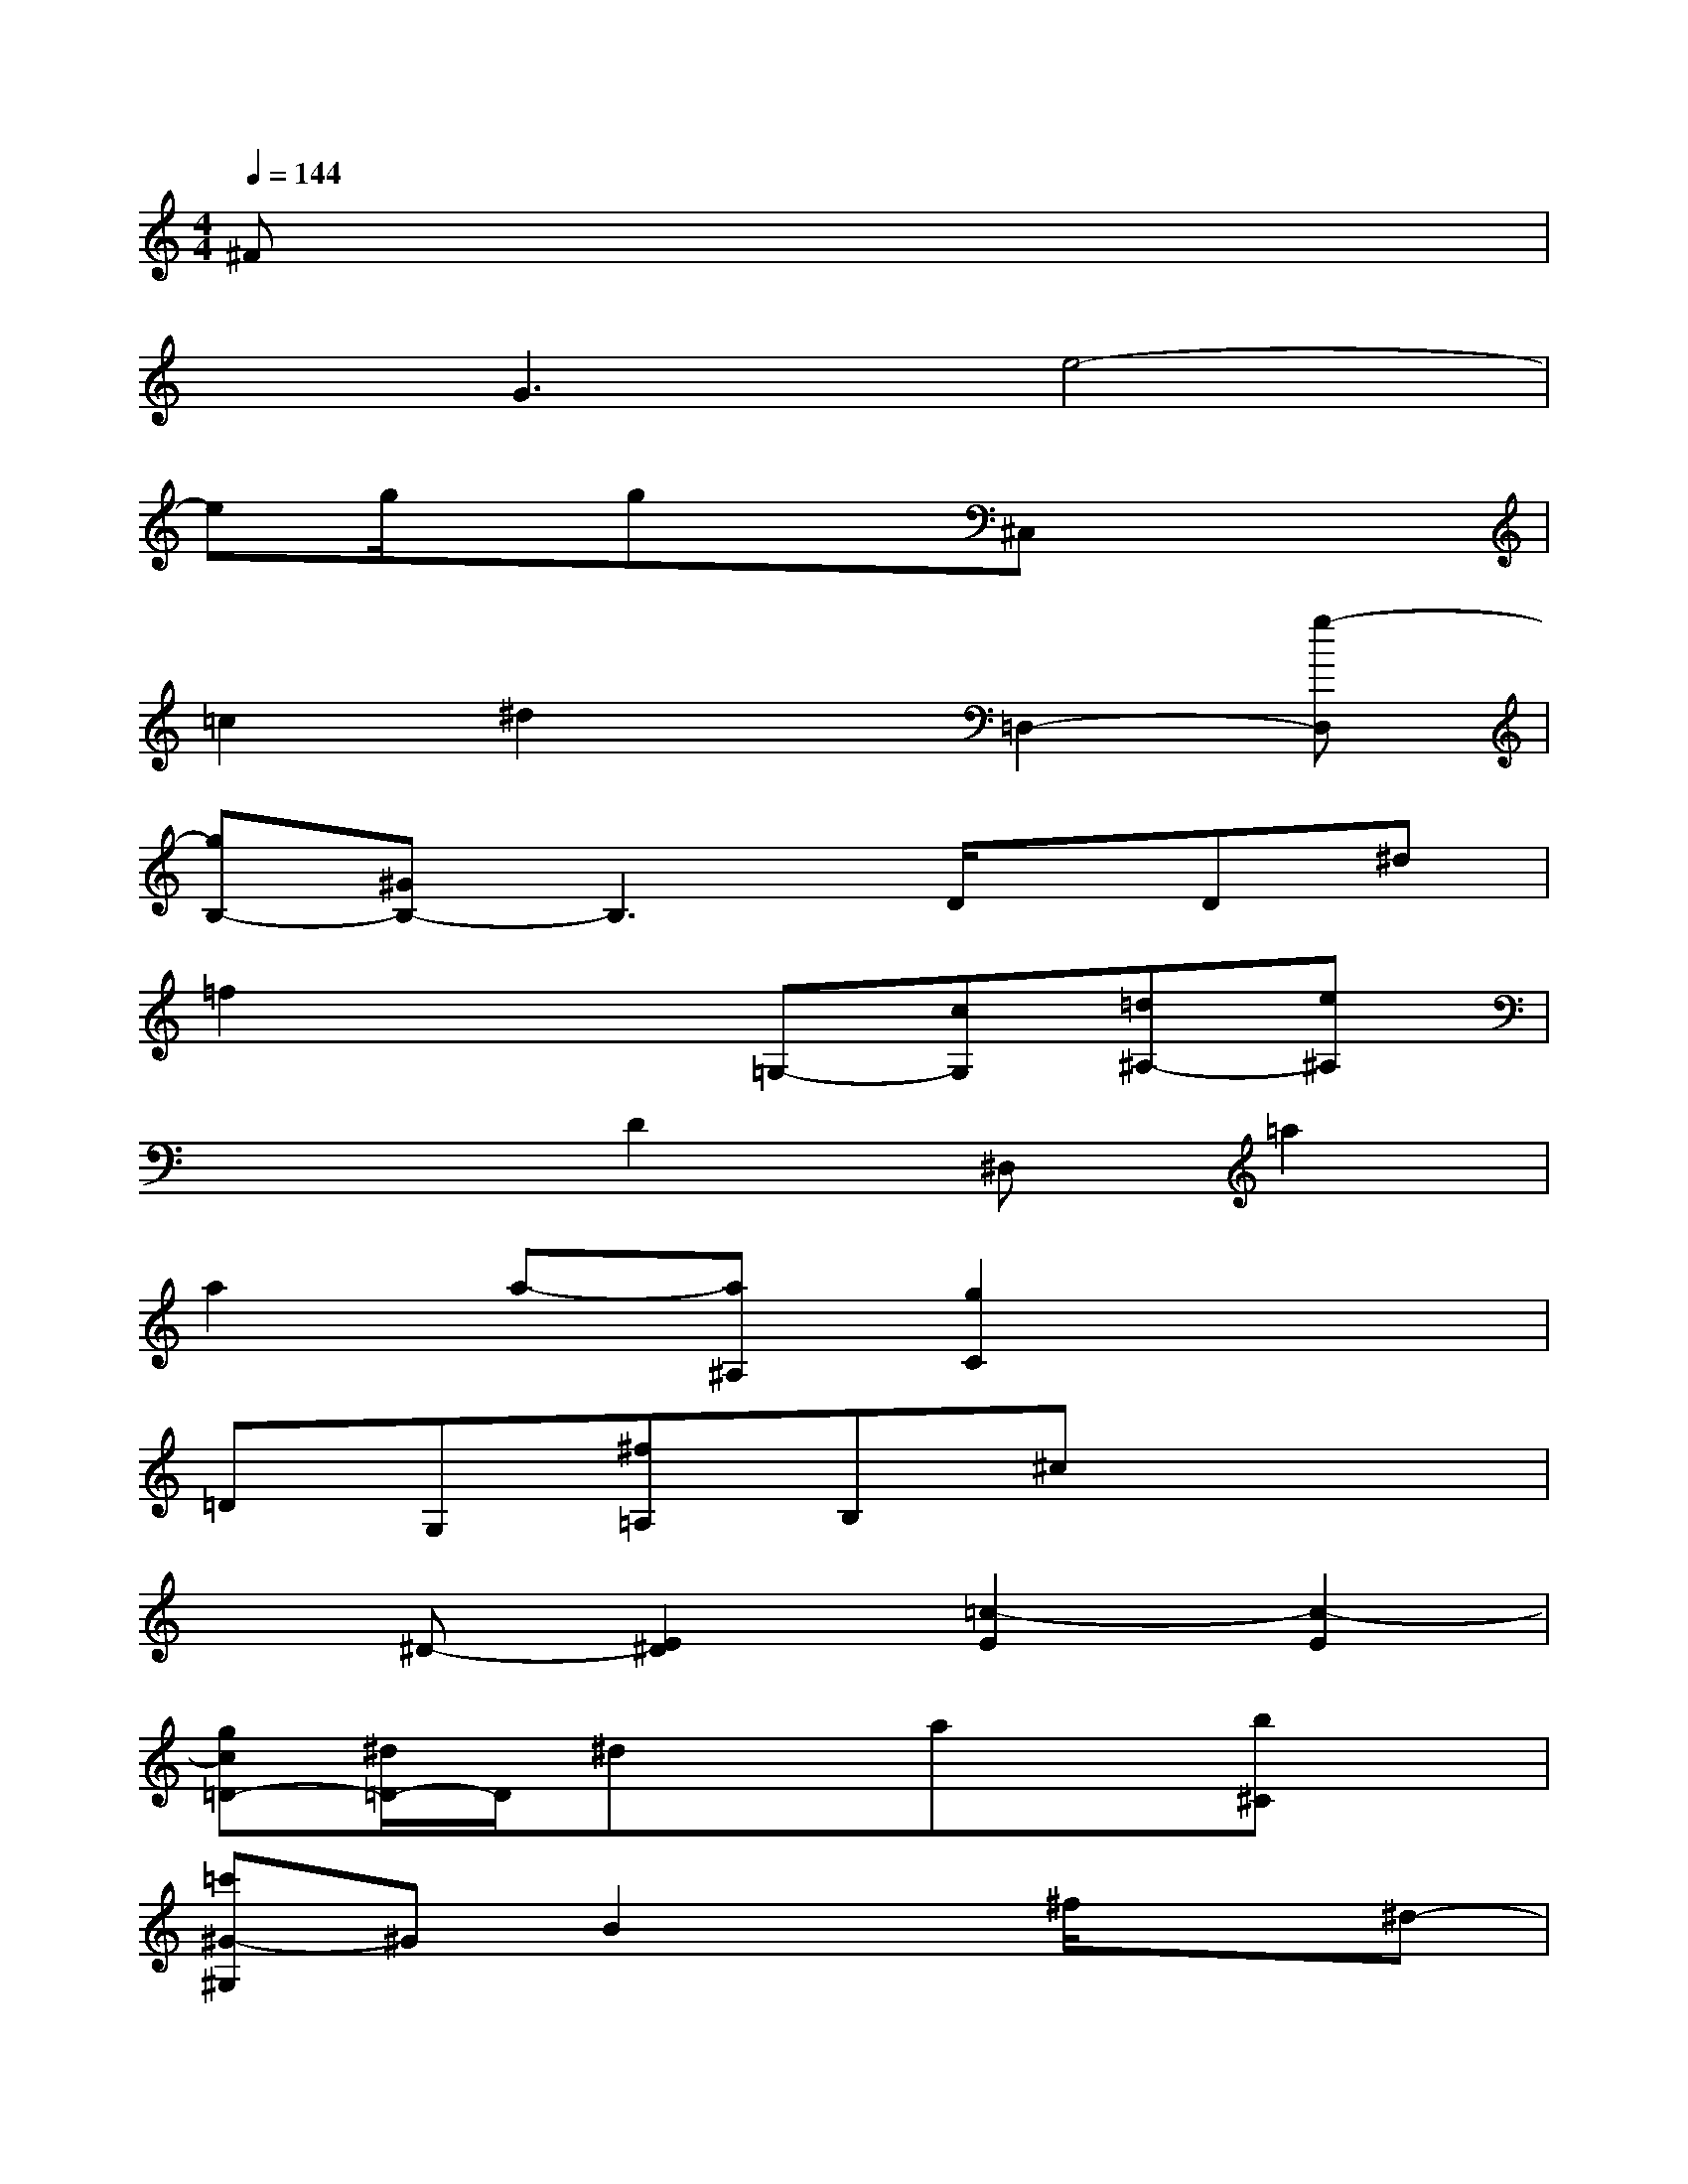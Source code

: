X:1
T:
M:4/4
L:1/8
Q:1/4=144
K:C%0sharps
V:1
^Fx6x|
xG3e4-|
eg/2x/2gx^C,x3|
=c2^d2x=D,2-[g-D,]|
[gB,-][^GB,-]B,3D/2x/2D^d|
=f2x2=G,-[cG,][=d^A,-][e^A,]|
x3D2^D,=a2|
a2a-[a^A,][g2C2]x2|
=DG,[^f=A,]B,^cx3|
x^D-[E2^D2][=c2-E2][c2-E2]|
[gc=D-][^d/2=D/2-]D/2^dxax[b^C]x|
[=c'^G-^G,]^GB2x^f/2x3/2^d-|
[^a-^d][^aE]x2=D2xB|
[=f-^c-E][f-^c][f-^F]=f[e=G][=a^G]^A=c|
x^C/2x/2b2F-[^f-=F][^f2=f2]|
[^g2-f2][^gf-][^a-f][^a2^d2=C2-][c'2C2]